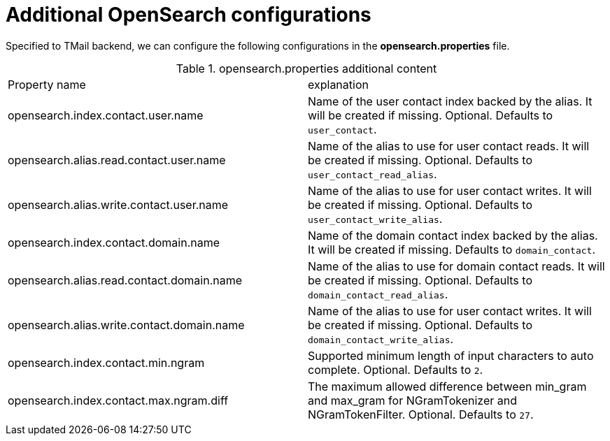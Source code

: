 = Additional OpenSearch configurations
:navtitle: Additional OpenSearch configurations

Specified to TMail backend, we can configure the following configurations in the *opensearch.properties* file.

.opensearch.properties additional content
|===
| Property name | explanation
| opensearch.index.contact.user.name
| Name of the user contact index backed by the alias. It will be created if missing. Optional. Defaults to `user_contact`.

| opensearch.alias.read.contact.user.name
| Name of the alias to use for user contact reads. It will be created if missing. Optional. Defaults to `user_contact_read_alias`.

| opensearch.alias.write.contact.user.name
| Name of the alias to use for user contact writes. It will be created if missing. Optional. Defaults to `user_contact_write_alias`.

| opensearch.index.contact.domain.name
| Name of the domain contact index backed by the alias. It will be created if missing. Defaults to `domain_contact`.

| opensearch.alias.read.contact.domain.name
| Name of the alias to use for domain contact reads. It will be created if missing. Optional. Defaults to `domain_contact_read_alias`.

| opensearch.alias.write.contact.domain.name
| Name of the alias to use for user contact writes. It will be created if missing. Optional. Defaults to `domain_contact_write_alias`.

| opensearch.index.contact.min.ngram
| Supported minimum length of input characters to auto complete. Optional. Defaults to `2`.

| opensearch.index.contact.max.ngram.diff
| The maximum allowed difference between min_gram and max_gram for NGramTokenizer and NGramTokenFilter. Optional. Defaults to `27`.

|===
